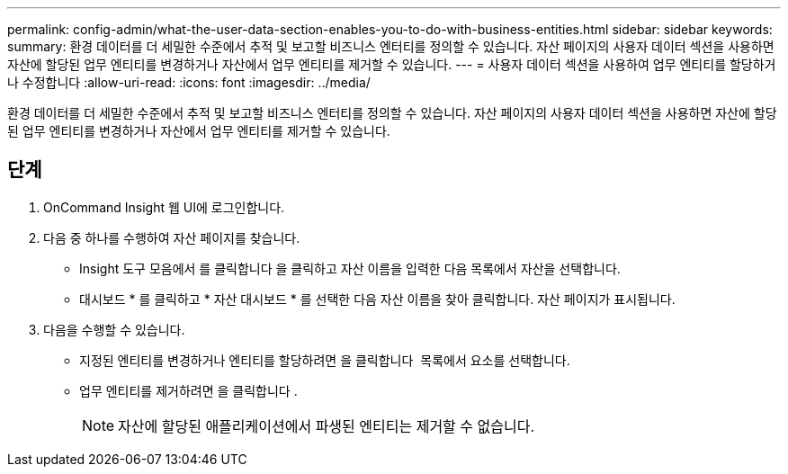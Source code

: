 ---
permalink: config-admin/what-the-user-data-section-enables-you-to-do-with-business-entities.html 
sidebar: sidebar 
keywords:  
summary: 환경 데이터를 더 세밀한 수준에서 추적 및 보고할 비즈니스 엔터티를 정의할 수 있습니다. 자산 페이지의 사용자 데이터 섹션을 사용하면 자산에 할당된 업무 엔티티를 변경하거나 자산에서 업무 엔티티를 제거할 수 있습니다. 
---
= 사용자 데이터 섹션을 사용하여 업무 엔티티를 할당하거나 수정합니다
:allow-uri-read: 
:icons: font
:imagesdir: ../media/


[role="lead"]
환경 데이터를 더 세밀한 수준에서 추적 및 보고할 비즈니스 엔터티를 정의할 수 있습니다. 자산 페이지의 사용자 데이터 섹션을 사용하면 자산에 할당된 업무 엔티티를 변경하거나 자산에서 업무 엔티티를 제거할 수 있습니다.



== 단계

. OnCommand Insight 웹 UI에 로그인합니다.
. 다음 중 하나를 수행하여 자산 페이지를 찾습니다.
+
** Insight 도구 모음에서 를 클릭합니다 image:../media/icon-sanscreen-magnifying-glass-gif.gif[""]을 클릭하고 자산 이름을 입력한 다음 목록에서 자산을 선택합니다.
** 대시보드 * 를 클릭하고 * 자산 대시보드 * 를 선택한 다음 자산 이름을 찾아 클릭합니다. 자산 페이지가 표시됩니다.


. 다음을 수행할 수 있습니다.
+
** 지정된 엔티티를 변경하거나 엔티티를 할당하려면 을 클릭합니다 image:../media/pencil-icon-landing-page-be.gif[""] 목록에서 요소를 선택합니다.
** 업무 엔티티를 제거하려면 을 클릭합니다 image:../media/trash-can-query.gif[""].
+
[NOTE]
====
자산에 할당된 애플리케이션에서 파생된 엔티티는 제거할 수 없습니다.

====



